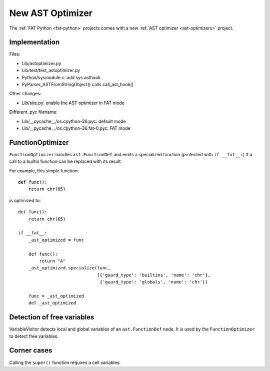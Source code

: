 .. _new-ast-optimizer:

+++++++++++++++++
New AST Optimizer
+++++++++++++++++

The :ref:`FAT Python <fat-python>` projects comes with a new :ref:`AST optimizer
<ast-optimizers>` project.

Implementation
==============

Files:

* Lib/astoptimizer.py
* Lib/test/test_astoptimizer.py
* Python/sysmodule.c: add sys.asthook
* PyParser_ASTFromStringObject() calls call_ast_hook()

Other changes:

* Lib/site.py: enable the AST optimizer in FAT mode

Different .pyc filename:

* Lib/__pycache__/os.cpython-36.pyc: default mode
* Lib/__pycache__/os.cpython-36.fat-0.pyc: FAT mode


FunctionOptimizer
=================

``FunctionOptimizer`` handles ``ast.FunctionDef`` and emits a specialized
function (protected with ``if __fat__:``) if a call to a builtin function can
be replaced with its result.

For example, this simple function::

    def func():
        return chr(65)

is optimized to::

    def func():
        return chr(65)

    if __fat__:
        _ast_optimized = func

        def func():
            return "A"
        _ast_optimized.specialize(func,
                                  [{'guard_type': 'builtins', 'name': 'chr'},
                                   {'guard_type': 'globals', 'name': 'chr'})

        func = _ast_optimized
        del _ast_optimized


Detection of free variables
===========================

VariableVisitor detects local and global variables of an ``ast.FunctionDef``
node. It is used by the ``FunctionOptimizer`` to detect free variables.


Corner cases
============

Calling the ``super()`` function requires a cell variables.
